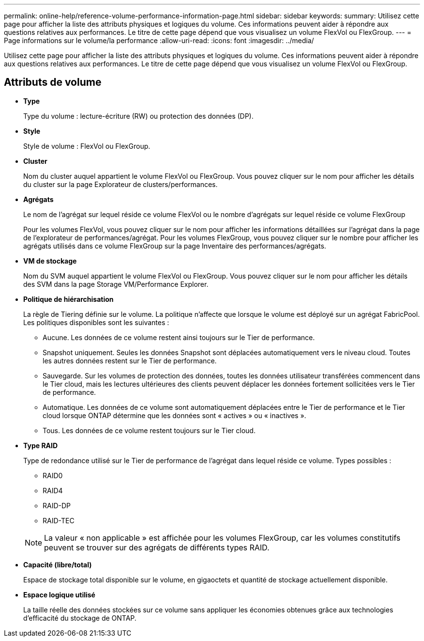 ---
permalink: online-help/reference-volume-performance-information-page.html 
sidebar: sidebar 
keywords:  
summary: Utilisez cette page pour afficher la liste des attributs physiques et logiques du volume. Ces informations peuvent aider à répondre aux questions relatives aux performances. Le titre de cette page dépend que vous visualisez un volume FlexVol ou FlexGroup. 
---
= Page informations sur le volume/la performance
:allow-uri-read: 
:icons: font
:imagesdir: ../media/


[role="lead"]
Utilisez cette page pour afficher la liste des attributs physiques et logiques du volume. Ces informations peuvent aider à répondre aux questions relatives aux performances. Le titre de cette page dépend que vous visualisez un volume FlexVol ou FlexGroup.



== Attributs de volume

* *Type*
+
Type du volume : lecture-écriture (RW) ou protection des données (DP).

* *Style*
+
Style de volume : FlexVol ou FlexGroup.

* *Cluster*
+
Nom du cluster auquel appartient le volume FlexVol ou FlexGroup. Vous pouvez cliquer sur le nom pour afficher les détails du cluster sur la page Explorateur de clusters/performances.

* *Agrégats*
+
Le nom de l'agrégat sur lequel réside ce volume FlexVol ou le nombre d'agrégats sur lequel réside ce volume FlexGroup

+
Pour les volumes FlexVol, vous pouvez cliquer sur le nom pour afficher les informations détaillées sur l'agrégat dans la page de l'explorateur de performances/agrégat. Pour les volumes FlexGroup, vous pouvez cliquer sur le nombre pour afficher les agrégats utilisés dans ce volume FlexGroup sur la page Inventaire des performances/agrégats.

* *VM de stockage*
+
Nom du SVM auquel appartient le volume FlexVol ou FlexGroup. Vous pouvez cliquer sur le nom pour afficher les détails des SVM dans la page Storage VM/Performance Explorer.

* *Politique de hiérarchisation*
+
La règle de Tiering définie sur le volume. La politique n'affecte que lorsque le volume est déployé sur un agrégat FabricPool. Les politiques disponibles sont les suivantes :

+
** Aucune. Les données de ce volume restent ainsi toujours sur le Tier de performance.
** Snapshot uniquement. Seules les données Snapshot sont déplacées automatiquement vers le niveau cloud. Toutes les autres données restent sur le Tier de performance.
** Sauvegarde. Sur les volumes de protection des données, toutes les données utilisateur transférées commencent dans le Tier cloud, mais les lectures ultérieures des clients peuvent déplacer les données fortement sollicitées vers le Tier de performance.
** Automatique. Les données de ce volume sont automatiquement déplacées entre le Tier de performance et le Tier cloud lorsque ONTAP détermine que les données sont « actives » ou « inactives ».
** Tous. Les données de ce volume restent toujours sur le Tier cloud.


* *Type RAID*
+
Type de redondance utilisé sur le Tier de performance de l'agrégat dans lequel réside ce volume. Types possibles :

+
** RAID0
** RAID4
** RAID-DP
** RAID-TEC


+
[NOTE]
====
La valeur « non applicable » est affichée pour les volumes FlexGroup, car les volumes constitutifs peuvent se trouver sur des agrégats de différents types RAID.

====
* *Capacité (libre/total)*
+
Espace de stockage total disponible sur le volume, en gigaoctets et quantité de stockage actuellement disponible.

* *Espace logique utilisé*
+
La taille réelle des données stockées sur ce volume sans appliquer les économies obtenues grâce aux technologies d'efficacité du stockage de ONTAP.


